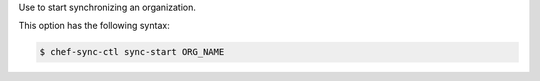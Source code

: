 .. The contents of this file are included in multiple topics.
.. This file describes a command or a sub-command for chef-sync-ctl.
.. This file should not be changed in a way that hinders its ability to appear in multiple documentation sets.

Use to start synchronizing an organization.

This option has the following syntax:

.. code-block:: bash

   $ chef-sync-ctl sync-start ORG_NAME
